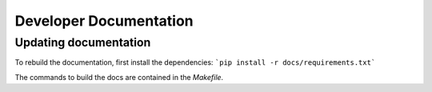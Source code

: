 Developer Documentation
=======================

Updating documentation
----------------------

To rebuild the documentation, first install the dependencies:
```pip install -r docs/requirements.txt```

The commands to build the docs are contained in the `Makefile`.
